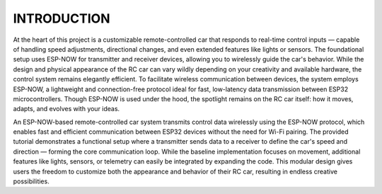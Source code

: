 INTRODUCTION
============

At the heart of this project is a customizable remote-controlled car that responds to real-time control inputs — capable of handling speed adjustments, 
directional changes, and even extended features like lights or sensors. The foundational setup uses ESP-NOW for transmitter and receiver devices, 
allowing you to wirelessly guide the car's behavior. While the design and physical appearance of the RC car can vary wildly depending on your 
creativity and available hardware, the control system remains elegantly efficient. To facilitate wireless communication between devices, the system employs 
ESP-NOW, a lightweight and connection-free protocol ideal for fast, low-latency data transmission between ESP32 microcontrollers. Though ESP-NOW is used under 
the hood, the spotlight remains on the RC car itself: how it moves, adapts, and evolves with your ideas.

An ESP-NOW-based remote-controlled car system transmits control data wirelessly using the ESP-NOW protocol, which enables fast and efficient 
communication between ESP32 devices without the need for Wi-Fi pairing. The provided tutorial demonstrates a functional setup where a transmitter 
sends data to a receiver to define the car's speed and direction — forming the core communication loop. While the baseline implementation focuses on 
movement, additional features like lights, sensors, or telemetry can easily be integrated by expanding the code. This modular design gives users the 
freedom to customize both the appearance and behavior of their RC car, resulting in endless creative possibilities.